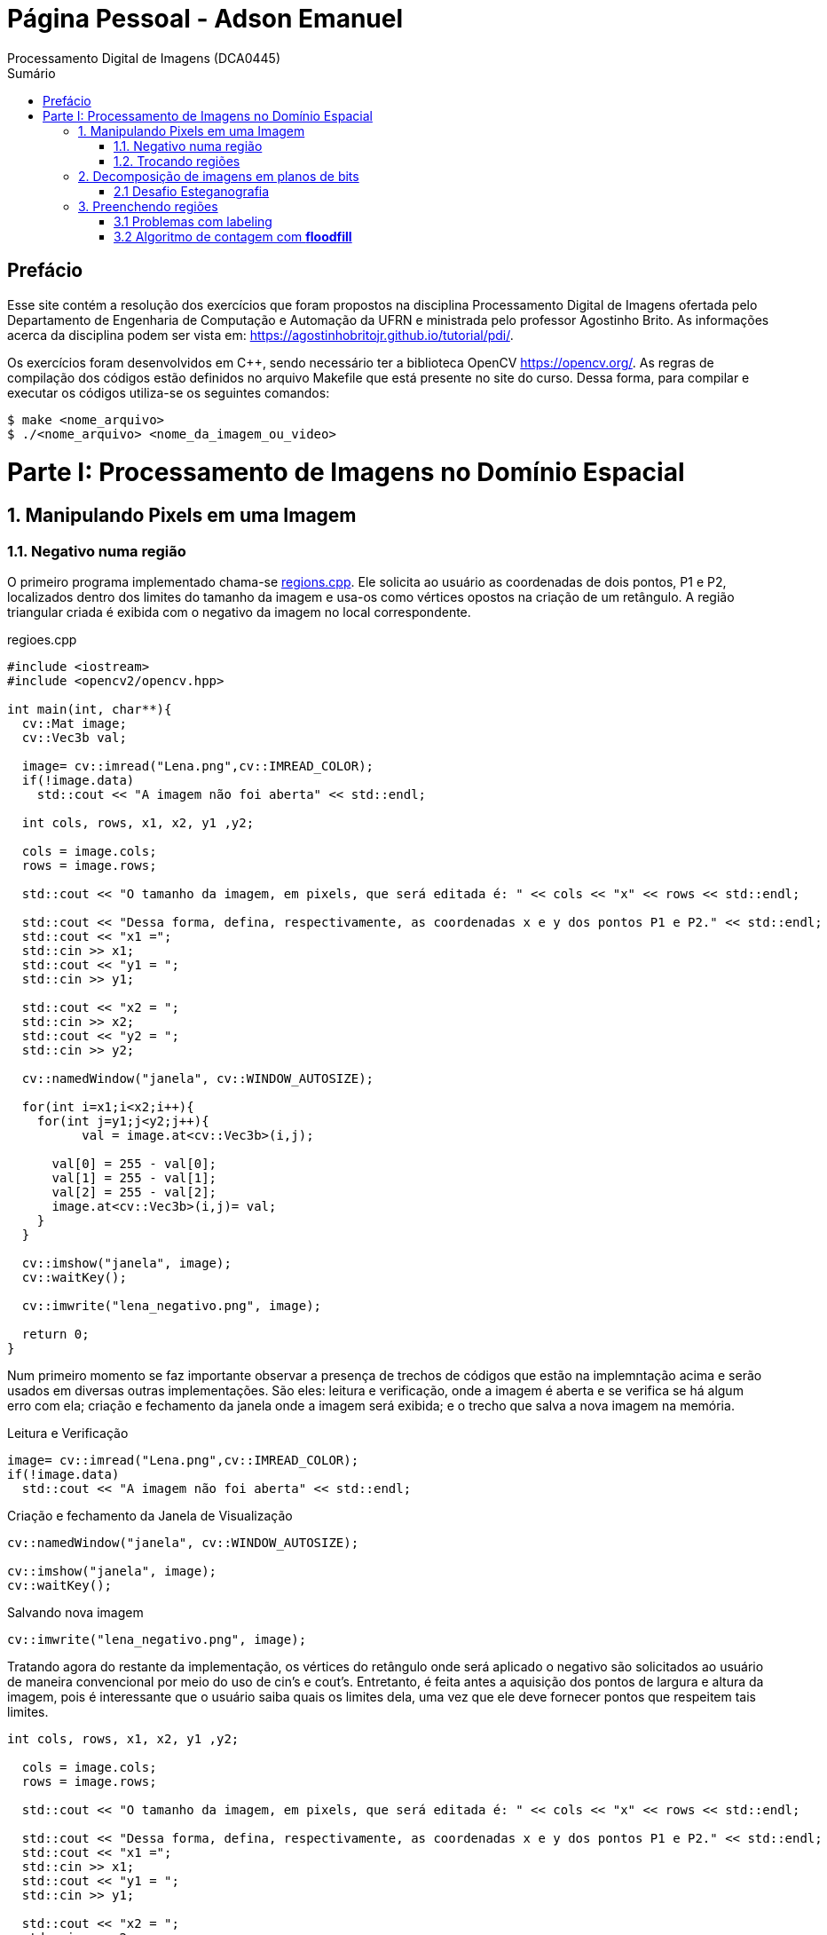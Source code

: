 = Página Pessoal - Adson Emanuel
Processamento Digital de Imagens (DCA0445)
:toc: left
:toc-title: Sumário
:doctype: book

== Prefácio

[.text-justify]
Esse site contém a resolução dos exercícios que foram propostos na disciplina Processamento Digital de Imagens ofertada pelo Departamento de Engenharia de Computação e Automação da UFRN e ministrada pelo professor Agostinho Brito. As informações acerca da disciplina podem ser vista em: https://agostinhobritojr.github.io/tutorial/pdi/.

[.text-justify]
Os exercícios foram desenvolvidos em C++, sendo necessário ter a biblioteca OpenCV https://opencv.org/. As regras de compilação dos códigos estão definidos no arquivo Makefile que está presente no site do curso. Dessa forma, para compilar e executar os códigos utiliza-se os seguintes comandos:

[source,SHELL]
----
$ make <nome_arquivo>
$ ./<nome_arquivo> <nome_da_imagem_ou_video>
----

= Parte I: Processamento de Imagens no Domínio Espacial

== 1. Manipulando Pixels em uma Imagem

=== 1.1. Negativo numa região

[.text-justify]
O primeiro programa implementado chama-se <<regions,regions.cpp>>. Ele solicita ao usuário as coordenadas de dois pontos, P1 e P2, localizados dentro dos limites do tamanho da imagem e usa-os como vértices opostos na criação de um retângulo. A região triangular criada é exibida com o negativo da imagem no local correspondente.

[#regions]
.regioes.cpp
[source, CPP]
----
#include <iostream>
#include <opencv2/opencv.hpp>

int main(int, char**){
  cv::Mat image;
  cv::Vec3b val;

  image= cv::imread("Lena.png",cv::IMREAD_COLOR);
  if(!image.data)
    std::cout << "A imagem não foi aberta" << std::endl;
  
  int cols, rows, x1, x2, y1 ,y2;
  
  cols = image.cols;
  rows = image.rows;

  std::cout << "O tamanho da imagem, em pixels, que será editada é: " << cols << "x" << rows << std::endl;
  
  std::cout << "Dessa forma, defina, respectivamente, as coordenadas x e y dos pontos P1 e P2." << std::endl;
  std::cout << "x1 =";
  std::cin >> x1;
  std::cout << "y1 = ";
  std::cin >> y1;
  
  std::cout << "x2 = ";
  std::cin >> x2;
  std::cout << "y2 = ";
  std::cin >> y2;
  
  cv::namedWindow("janela", cv::WINDOW_AUTOSIZE);

  for(int i=x1;i<x2;i++){
    for(int j=y1;j<y2;j++){
	  val = image.at<cv::Vec3b>(i,j);

      val[0] = 255 - val[0];
      val[1] = 255 - val[1];
      val[2] = 255 - val[2];
      image.at<cv::Vec3b>(i,j)= val;
    }
  }
  
  cv::imshow("janela", image);  
  cv::waitKey();
  
  cv::imwrite("lena_negativo.png", image);
  
  return 0;
}
----

[.text-justify]
Num primeiro momento se faz importante observar a presença de trechos de códigos que estão na implemntação acima e serão usados em diversas outras implementações. São eles: leitura e verificação, onde a imagem é aberta e se verifica se há algum erro com ela; criação e fechamento da janela onde a imagem será exibida; e o trecho que salva a nova imagem na memória.

.Leitura e Verificação
[source, CPP]
----
image= cv::imread("Lena.png",cv::IMREAD_COLOR);
if(!image.data)
  std::cout << "A imagem não foi aberta" << std::endl;
----

.Criação e fechamento da Janela de Visualização
[source, CPP]
----
cv::namedWindow("janela", cv::WINDOW_AUTOSIZE);

cv::imshow("janela", image);  
cv::waitKey();
----

.Salvando nova imagem
[source, CPP]
----
cv::imwrite("lena_negativo.png", image);
----

[.text-justify]
Tratando agora do restante da implementação, os vértices do retângulo onde será aplicado o negativo são solicitados ao usuário de maneira convencional por meio do uso de cin’s e cout’s. Entretanto, é feita antes a aquisição dos pontos de largura e altura da imagem, pois é interessante que o usuário saiba quais os limites dela, uma vez que ele deve fornecer pontos que respeitem tais limites.

[source, CPP]
----
int cols, rows, x1, x2, y1 ,y2;
  
  cols = image.cols;
  rows = image.rows;

  std::cout << "O tamanho da imagem, em pixels, que será editada é: " << cols << "x" << rows << std::endl;
  
  std::cout << "Dessa forma, defina, respectivamente, as coordenadas x e y dos pontos P1 e P2." << std::endl;
  std::cout << "x1 =";
  std::cin >> x1;
  std::cout << "y1 = ";
  std::cin >> y1;
  
  std::cout << "x2 = ";
  std::cin >> x2;
  std::cout << "y2 = ";
  std::cin >> y2;
----

[.text-justify]
Em seguida, percorre-se o espaço do retângulo e atribui-se a vairável val as cores do pixel que está na posição atual. De posse dessa informação, o efeito negativo é aplicado ao subtrair cada valor de canal de cor do valor máximo possível (255). Por fim, os novos valores de cada canal de cor são atualizados. 

[source, CPP]
----
for(int i=x1;i<x2;i++){
    for(int j=y1;j<y2;j++){
	  val = image.at<cv::Vec3b>(i,j);

      val[0] = 255 - val[0];
      val[1] = 255 - val[1];
      val[2] = 255 - val[2];
      image.at<cv::Vec3b>(i,j)= val;
    }
  }
----

[.text-justify]
Um exemplo de execução do programa pode ser visto a seguir.

[terminal_regions.png]
.Terminal: regions.cpp
image::PDI/1/terminal_regions.png[terminal_regions, 1030, 173]

[#Lena.png]
.Entrada - Lena.png
image::PDI/1/Lena.png[Lena, 512, 512]

[#Lena_negativo.png]
.Saída - Lena_negativo.png
image::PDI/1/lena_negativo.png[Lena_negativo, 512, 512]

=== 1.2. Trocando regiões

[.text-justify]
O programa <<trocaregioes,trocaregioes.cpp>> troca os quadrantes em diagonal na imagem.

[#trocaregioes]
.trocaregioes.cpp
[source, CPP]
----
#include <iostream>
#include <opencv2/opencv.hpp>

int main(int, char**){
  cv::Mat image;
  cv::Vec3b aux;
  
  image= cv::imread("Lena.png",cv::IMREAD_COLOR);
  if(!image.data)
    std::cout << "nao abriu imagem.png" << std::endl;

  cv::namedWindow("janela", cv::WINDOW_AUTOSIZE);

  for (int i = 0; i < image.rows/2; i++) {
    for (int j = 0; j < image.cols/2; j++) {
      aux = image.at<cv::Vec3b>(i,j);
      image.at<cv::Vec3b>(i,j) = image.at<cv::Vec3b>(i+image.rows/2,j+image.cols/2);
      image.at<cv::Vec3b>(i+image.rows/2,j+image.cols/2) = aux;

      aux = image.at<cv::Vec3b>(i+image.rows/2,j);
      image.at<cv::Vec3b>(i+image.rows/2,j) = image.at<cv::Vec3b>(i,j+image.cols/2);
      image.at<cv::Vec3b>(i,j+image.cols/2) = aux;
	}
  }
  
  cv::imshow("janela", image);  
  cv::waitKey();
  
  cv::imwrite("Lena_trocaregioes.png", image);
  
  return 0;
}
----

[.text-justify]
A troca das regiões da imagem foi feita a partir do aninhamento de dois laços for que irão percorrer metade das linhas e metade das colunas da imagem. 

[.text-justify]
Dentro dos for’s, pode-se dizer que existem dois blocos de códigos, onde ambos fazem o uso da vairável auxilair trono.Num primeiro momento, a varíavel trono guarda as características do pixel do primeiro quadrante, esse pixel é substituído pelo pixel do quarto quadrante ao se acessar a posição (i+image.rows/2,j+image.cols/2) e então o pixel do quarto quadrante é atualizado ao receber o trono. 

[.text-justify]
Esse mesmo procedimento se repete no segundo bloco de código, mas dessa vez  o trono é utilizado para fazer a troca entre os elementos do segundo quadrante, acessados na posição (i,j+image.cols/2)  e do terceiro quadrante, acessados na posição (i+image.rows/2,j). 

[.text-justify]
Assim, ao fim das iterações do laço, as regiões são trocadas, como é possível averiguar na  <<imagem,Lena_trocaregioes.png>>

[#Lena_trocaregioes.png]
.Saída - Lena_trocaregioes.png
image::PDI/1/Lena_trocaregioes.png[Lena_trocaregioes, 512, 512]


== 2. Decomposição de imagens em planos de bits

=== 2.1 Desafio Esteganografia

[.text-justify]
O programa <<recupera_imagem,recupera_imagem.cpp>> recupera a imagem codificada de uma imagem resultante de esteganografia.

[#recupera_imagem]
.recupera_imagem.cpp
[source, CPP]
----
#include <iostream>
#include <opencv2/opencv.hpp>

int main(int argc, char**argv) {
  cv::Mat imagemEscondida, imagemFinal;
  cv::Vec3b valEscondida, valFinal;
  int nbits = 5;

  imagemFinal = cv::imread(argv[1], cv::IMREAD_COLOR);
  
   if (imagemFinal.empty()) {
    std::cout << "imagem nao carregou corretamente" << std::endl;
    return (-1);
  }

  const char* arg2 = argv[2];
  std::string nome_imagem = arg2;
  nome_imagem += ".png";
  
  imagemEscondida = imagemFinal.clone();
  
  for (int i = 0; i < imagemFinal.rows; i++) {
    for (int j = 0; j < imagemFinal.cols; j++) {

	  valFinal = imagemFinal.at<cv::Vec3b>(i, j);
	  
      valEscondida[0] = valFinal[0] << nbits;
      valEscondida[1] = valFinal[1] << nbits;
      valEscondida[2] = valFinal[2] << nbits;
	  
      imagemEscondida.at<cv::Vec3b>(i, j) = valEscondida;
	  
    }
  }

  imwrite(nome_imagem, imagemEscondida);

  return 0;
}
----

[.text-justify]
Neste código, a imagem que será processada tem seu nome digitado pelo usuário durante a chamada do programa. Então, ela tem seu nome resgatado, é aberta e  tem sua integridade testada a partir do código a seguir:

[source, CPP]
----
imagemFinal = cv::imread(argv[1], cv::IMREAD_COLOR);

if (imagemFinal.empty()) {
  std::cout << "imagem nao carregou corretamente" << std::endl;
  return (-1);
}
----

[.text-justify]
Logo após, é feito um tratamento para receber o nome da imagem escondida a partir da imagem esteganografada. Tal nome é passado pelo usuário pela linha de comando.
[source, CPP]
----
const char* arg2 = argv[2];
std::string nome_imagem = arg2;
nome_imagem += ".png";
----

[.text-justify]
Em seguida o objeto da clase Mat imagemFinal é clonado e atribuido ao objeto  imagemEscondida. Isso é feito pois, mesmo que o conteúdo da imagem vá mudar, alguns outros atributos precisam ser herdado, como, por exemplo, o tamanho e tipo.
[source, CPP]
----
imagemEscondida = imagemFinal.clone();
----

[.text-justify]
O par de for aninhados é utilizado para percorrer as linhas e colunas da imagem Final. 

[source, CPP]
----
for (int i = 0; i < imagemFinal.rows; i++) {
  for (int j = 0; j < imagemFinal.cols; j++) {
    valFinal = imagemFinal.at<cv::Vec3b>(i, j);
	  
    valEscondida[0] = valFinal[0] << nbits;
    valEscondida[1] = valFinal[1] << nbits;
    valEscondida[2] = valFinal[2] << nbits;
	  
    imagemEscondida.at<cv::Vec3b>(i, j) = valEscondida;
	  
  }
}
----

[.text-justify]
Dentro desses for’s, a vairável valFinal guarda as informações do pixels referentes a imagem Final.

[.text-justify]
No trecho seguinte, os nbits menos significativos de ValFinal são deslocados à esquerda. Como nbits é igual a 5, os bits que dizem respeito a imagem que está escondida passam a ocupar as três primeiras posições do vetor (a <<ilustração,ilustracao_desloc.png>> demostra como o deslocamento descrito ocorre). Então, imagemEscondida é atualizada com a valEscondida.  

[#ilustracao_desloc.png]
.Ilustração do deslocamento de bits feito no código.
image::PDI/2/ilustracao_desloc.png[bolhas, 388, 340]

[.text-justify]
Por fim, a imagem escondida é salva e atribui-se a ela o nome passado pelo usuário durante a execução do código. 
[source, CPP]
----
 imwrite(nome_imagem, imagemEscondida);
----

[.text-justify]
O resultado final pode ser visto a seguir.

[#desafio-esteganografia.png]
.Entrada - desafio-esteganografia.png
image::PDI/2/desafio-esteganografia.png[desafio-esteganografia, 300, 400]

[#im_recuperada.png]
.Saída - im_recuperada.png
image::PDI/2/im_recuperada.png[im_recuperada, 300, 400]

== 3. Preenchendo regiões

=== 3.1 Problemas com labeling

[.text-justify]
A técnica de *labeling* é um processo que consiste em atribuir rótulos únicos a regiões ou objetos de interesse em uma imagem. Nesse contexto, um dos algoritmos que pode ser utilizado para rotular uma imagem binária é o floodfill. Ele capaz de preencher uma área de uma imagem com uma cor específica ou um valor específico. 

[.text-justify]
No código exemplo labeling (presente no site da disciplina do Prof. Agostinho) é possível verificar que caso existam mais de 255 objetos na cena, o processo de rotulação poderá ficar comprometido.

[.text-justify]
Tal situação ocorre quando 256° está para ser rotulado e se dá pois, no caso em questão, o tipo de dado utilizado para representar os valores do pixel na posição (x,y) da imagem é um unsigned char e esse tipo de variável armazena 8 bits, ou seja, 255 valores. Dessa forma, depois de contados 255 objetos na cena, não há mais como rotular os próximos com algum tom de cinza, uma vez que a região a qual o pixel pertence é rotulada com tom de cinza igual ao número de contagem de objetos atual.

[.text-justify]
Para resolver esse problema uma possível solução é usar um tipo de dado que possua mais bits, permitindo assim, uma maior quantidade de rótulos. Um exemplo de tipo que pode ser implementado é uma matriz do tipo CV_16U, ao inves do uchar. Esse tipo de dado é capaz de armazenar 2bytes (16bits) o que permite que o intervalo de valores rotulado vá de 0 até 65535.

=== 3.2 Algoritmo de contagem com *floodfill*

O programa <<labeling2,labeling2.cpp>> identifica regiões com ou sem buracos internos que existam na cena (<<bolhas,bolhas.png>>) e realiza a contagem desses elementos.

[#labeling2]
.labeling2.cpp
[source, CPP]
----
#include <iostream>
#include <opencv2/opencv.hpp>

using namespace cv;

int main(int argc, char** argv) {
    cv::Mat image, realce;
    int width, height;
    int nobjects, nholes;
	
    cv::Point p;
    image = cv::imread(argv[1], cv::IMREAD_GRAYSCALE);

    if (!image.data) {
	std::cout << "imagem nao carregou corretamente\n";
	return (-1);
    }

    width = image.cols;
    height = image.rows;
    std::cout << width << "x" << height << std::endl;

    p.x = 0;
    p.y = 0;
	
    //Lidando com buracos nas bordas
    for (int i = 0; i < height; i++) {
	if (image.at<uchar>(i, 0) == 255) {
            p.x = 0;
            p.y = i;
            floodFill(image, p, 0);
	}

	if (image.at<uchar>(i, width - 1) == 255) {
	    p.x = width - 1;
	    p.y = i;
	    floodFill(image, p, 0);
	}
    }
	
    for (int j = 0; j < width; j++) {
        if (image.at<uchar>(0, j) == 255) {
            p.x = j;
	    p.y = 0;
	    floodFill(image, p, 0);
	}

	if (image.at<uchar>(height - 1, j) == 255) {
            p.x = j;
	    p.y = height - 1;
	    floodFill(image, p, 0);
	}
    }
	
    cv::imshow("image", image);
    cv::imwrite("sem_bolhas_nas_bordas.png", image);
    cv::waitKey();

    p.x = 0;
    p.y = 0;
    cv::floodFill(image, p, 100);
	
    std::cout << "Aqui 2\n";
	
    cv::imshow("image", image);
    cv::imwrite("cor_de_fundo_alterada.png", image);
    cv::waitKey();
	
    nholes = 0;

    for (int i = 0; i < height; i++){
        for (int j = 0; j < width; j++){
            if (image.at<uchar>(i, j) == 0){
                p.x = j;
                p.y = i;
                nholes++;
                cv::floodFill(image, p, 255);
            }
        }
    }
	
    p.x = 0;
    p.y = 0;
    cv::floodFill(image, p, 0);
	
    cv::imshow("image", image);
    cv::imwrite("bolhas_sem_buracos.png", image);
    cv::waitKey();
	
    nobjects = 0;
	
    for (int i = 0; i < height; i++){
        for (int j = 0; j < width; j++){
            if (image.at<uchar>(i, j) == 255){
                // achou um objeto
                nobjects++;
                // para o floodfill as coordenadas
                // x e y são trocadas.
                p.x = j;
                p.y = i;
                // preenche o objeto com o contador
                cv::floodFill(image, p, nobjects);
            }
        }
    }
	
    std::cout << "A figura tem " << nholes << " bolhas com buracos e " << nobjects - nholes << " bolhas sem buracos.\n";
    std::cout << "Ao todo a figura possui " << nobjects << " bolhas\n";
    cv::imshow("image", image);
    cv::imwrite("labeling2.png", image);
    cv::waitKey();
	
    return 0;
}
----

[#bolhas.png]
.Bolhas.png
image::PDI/3/bolhas.png[bolhas, 250, 250]

[.text-justify]
O código abaixo diz respeito ao tratamento das bolhas que estão nas bordas da imagem. O primeiro for itera sobrea a altura e verificações são feitas em todos os pixels que estão na borda lateral esquerda, por meio da coordenada _(i, 0)_, e na borda lateral direita, por meio da coordenada _(i, width - 1)_. Se um pixel branco for encontrado em uma dessas extremidades, ele é usado como ponto de partida para a função floodfill que preenche essa região com valor 0 (preto).

[source,CPP]
----
//Lidando com buracos nas bordas
for (int i = 0; i < height; i++) {
    if (image.at<uchar>(i, 0) == 255) {
        p.x = 0;
	p.y = i;
	floodFill(image, p, 0);
    }

    if (image.at<uchar>(i, width - 1) == 255) {
        p.x = width - 1;
	p.y = i;
	floodFill(image, p, 0);
    }
}
----

[.text-justify]
A mesma ideia descrita é empregada no segundo for, mas dessa vez as iterações são feitas sobre o comprimeiro da imagem e são verificados os pixels que estão na borda superior, por meio da coordenada _(0, j)_, e na borda inferior, por meio da coordenada _(height - 1, j)_. Além disso, é gerada uma imagem da figura sem bolhas nas bordas (<<sem_bolhas_nas_bordas,sem_bolhas_nas_bordas.png>>)

[source,CPP]
----
for (int j = 0; j < width; j++) {
    if (image.at<uchar>(0, j) == 255) {
        p.x = j;
	p.y = 0;
	floodFill(image, p, 0);
    }

    if (image.at<uchar>(height - 1, j) == 255) {
        p.x = j;
	p.y = height - 1;
	floodFill(image, p, 0);
    }
}

cv::imshow("image", image);
cv::imwrite("sem_bolhas_nas_bordas.png", image);
cv::waitKey();
----

[#sem_bolhas_nas_bordas.png]
.Cena sem bolhas nas bordas
image::PDI/3/sem_bolhas_nas_bordas.png[sem_bolhas_nas_bordas, 250, 250]

[.text-justify]
Em seguida, buscando contar a quantidade de bolhas com buraco, foi mudada a cor de fundo da imagem para um tom de cinza arbritário, como é possível ver na Figura <<cor_de_fundo_alterada,cor_de_fundo_alterada.png>>. Com isso, apenas os buracos ficaram com a cor preta e então ao se percorrer a imagem e encontrar a cor preta, incrementasse o contador de bolhas com buraco e aplica-se o fllodfill para deixar a bolha toda branca. 

[source,CPP]
----
p.x = 0;
p.y = 0;
cv::floodFill(image, p, 100);
	
cv::imshow("image", image);
cv::imwrite("cor_de_fundo_alterada.png", image);
cv::waitKey();
	
nholes = 0;
	
for (int i = 0; i < height; i++){
    for (int j = 0; j < width; j++){
        if (image.at<uchar>(i, j) == 0){
            p.x = j;
            p.y = i;
            nholes++;
            cv::floodFill(image, p, 255);
        }
    }
}
----

[#cor_de_fundo_alterada.png]
.Cena cor de fundo alterada
image::PDI/3/cor_de_fundo_alterada.png[cor_de_fundo_alterada, 250, 250]

[.text-justify]
Logo após, a cor de fundo da imagem é mudada de volta para o preto (Figura <<bolhas_sem_buracos,bolhas_sem_buracos.png>>) e obtem-se o número total de bolhas. 

[source,CPP]
----
p.x = 0;
p.y = 0;
cv::floodFill(image, p, 0);

cv::imshow("image", image);
cv::imwrite("bolhas_sem_buracos.png", image);
cv::waitKey();
	
nobjects = 0;
	
for (int i = 0; i < height; i++){
    for (int j = 0; j < width; j++){
        if (image.at<uchar>(i, j) == 255){
            // achou um objeto
            nobjects++;
            // para o floodfill as coordenadas
            // x e y são trocadas.
            p.x = j;
            p.y = i;
            // preenche o objeto com o contador
            cv::floodFill(image, p, nobjects);
        }
    }
}
----

[#bolhas_sem_buracos.png]
.Cena com bolhas preenchidas
image::PDI/3/bolhas_sem_buracos.png[bolhas_sem_buracos, 250, 250]

Por fim, são printadas no terminal informações referentes a quantidade de bolhas com e sem buracos e obtem-se a imagem final do labeling para contagem de objetos.

[source,CPP]
----
std::cout << "A figura tem " << nholes << " bolhas com buracos e " << nobjects - nholes << " bolhas sem buracos.\n";	std::cout << "Ao todo a figura possui " << nobjects << " bolhas\n";
cv::imshow("image", image);
cv::imwrite("labeling2.png", image);
cv::waitKey();	
----
[#terminal_labeling2.png]
.Terminal - labeling2.cpp
image::PDI/3/terminal_labeling2.png[terminal_labeling2, 710, 100]

[#labeling2_out.png]
.Saída final - Labeling2
image::PDI/3/labeling2.png[labeling, 250, 250]